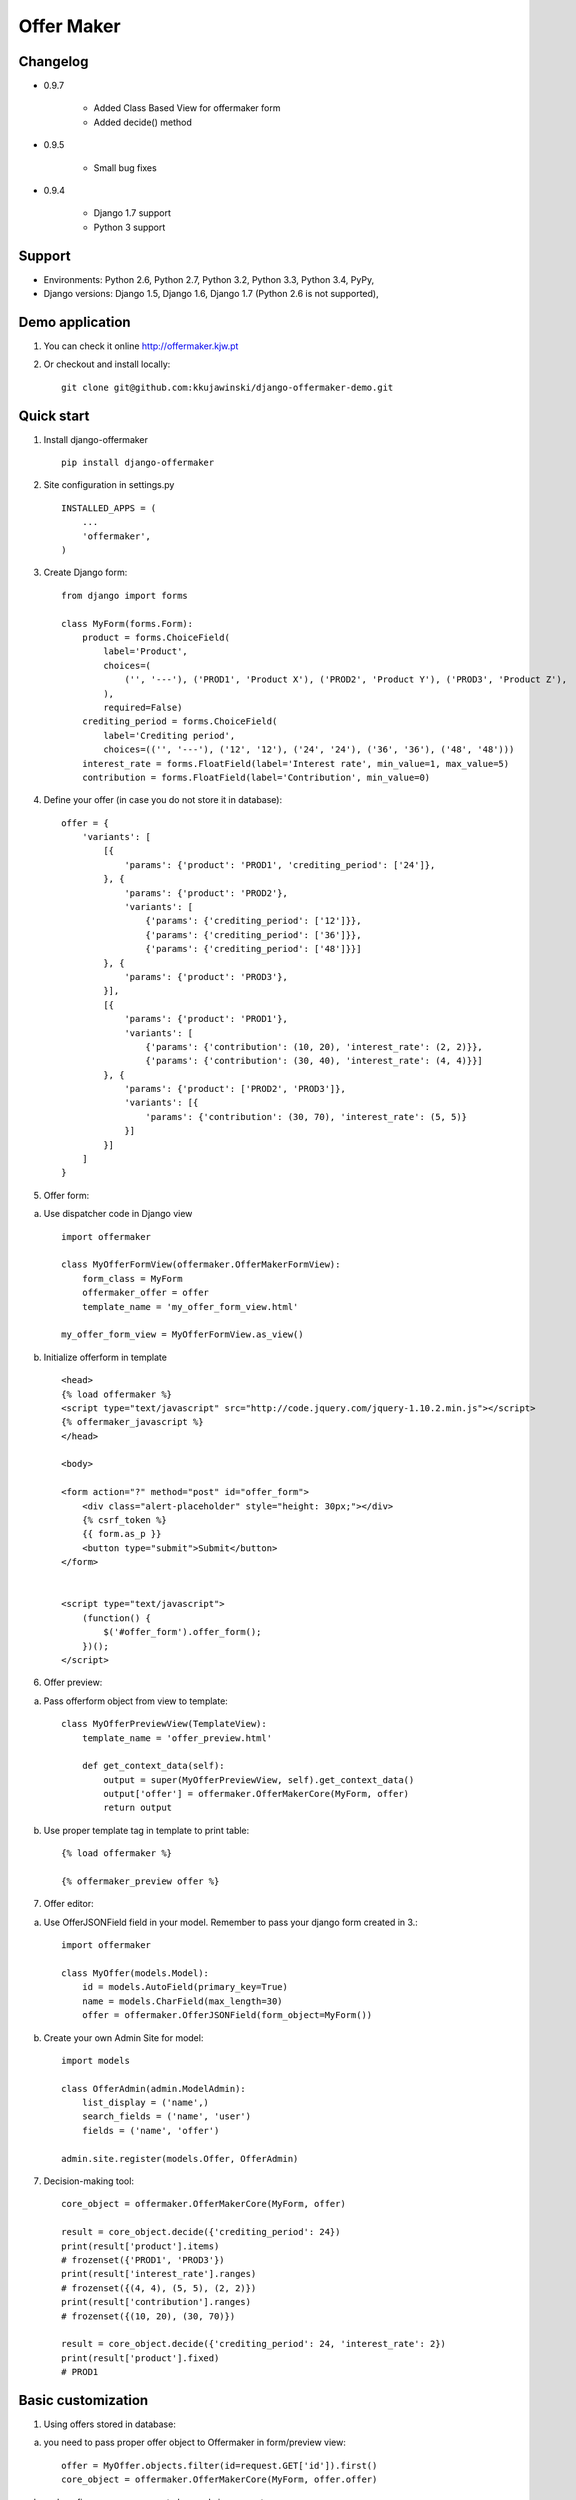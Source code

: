 ===========
Offer Maker
===========

Changelog
---------

* 0.9.7

    * Added Class Based View for offermaker form
    * Added decide() method

* 0.9.5

    * Small bug fixes

* 0.9.4

    * Django 1.7 support
    * Python 3 support



Support
-------

* Environments: Python 2.6, Python 2.7, Python 3.2, Python 3.3, Python 3.4, PyPy,
* Django versions: Django 1.5, Django 1.6, Django 1.7 (Python 2.6 is not supported),


Demo application
----------------

1. You can check it online http://offermaker.kjw.pt

2. Or checkout and install locally::

    git clone git@github.com:kkujawinski/django-offermaker-demo.git


Quick start
-----------
1. Install django-offermaker ::

    pip install django-offermaker

2. Site configuration in settings.py ::

      INSTALLED_APPS = (
          ...
          'offermaker',
      )

3. Create Django form::

    from django import forms

    class MyForm(forms.Form):
        product = forms.ChoiceField(
            label='Product',
            choices=(
                ('', '---'), ('PROD1', 'Product X'), ('PROD2', 'Product Y'), ('PROD3', 'Product Z'),
            ),
            required=False)
        crediting_period = forms.ChoiceField(
            label='Crediting period',
            choices=(('', '---'), ('12', '12'), ('24', '24'), ('36', '36'), ('48', '48')))
        interest_rate = forms.FloatField(label='Interest rate', min_value=1, max_value=5)
        contribution = forms.FloatField(label='Contribution', min_value=0)

4. Define your offer (in case you do not store it in database)::

    offer = {
        'variants': [
            [{
                'params': {'product': 'PROD1', 'crediting_period': ['24']},
            }, {
                'params': {'product': 'PROD2'},
                'variants': [
                    {'params': {'crediting_period': ['12']}},
                    {'params': {'crediting_period': ['36']}},
                    {'params': {'crediting_period': ['48']}}]
            }, {
                'params': {'product': 'PROD3'},
            }],
            [{
                'params': {'product': 'PROD1'},
                'variants': [
                    {'params': {'contribution': (10, 20), 'interest_rate': (2, 2)}},
                    {'params': {'contribution': (30, 40), 'interest_rate': (4, 4)}}]
            }, {
                'params': {'product': ['PROD2', 'PROD3']},
                'variants': [{
                    'params': {'contribution': (30, 70), 'interest_rate': (5, 5)}
                }]
            }]
        ]
    }

5. Offer form:

a) Use dispatcher code in Django view ::

    import offermaker

    class MyOfferFormView(offermaker.OfferMakerFormView):
        form_class = MyForm
        offermaker_offer = offer
        template_name = 'my_offer_form_view.html'

    my_offer_form_view = MyOfferFormView.as_view()


b) Initialize offerform in template ::

    <head>
    {% load offermaker %}
    <script type="text/javascript" src="http://code.jquery.com/jquery-1.10.2.min.js"></script>
    {% offermaker_javascript %}
    </head>

    <body>

    <form action="?" method="post" id="offer_form">
        <div class="alert-placeholder" style="height: 30px;"></div>
        {% csrf_token %}
        {{ form.as_p }}
        <button type="submit">Submit</button>
    </form>


    <script type="text/javascript">
        (function() {
            $('#offer_form').offer_form();
        })();
    </script>

6. Offer preview:

a) Pass offerform object from view to template::

    class MyOfferPreviewView(TemplateView):
        template_name = 'offer_preview.html'

        def get_context_data(self):
            output = super(MyOfferPreviewView, self).get_context_data()
            output['offer'] = offermaker.OfferMakerCore(MyForm, offer)
            return output


b) Use proper template tag in template to print table::

    {% load offermaker %}

    {% offermaker_preview offer %}


7. Offer editor:

a) Use OfferJSONField field in your model. Remember to pass your django form created in 3.::

    import offermaker

    class MyOffer(models.Model):
        id = models.AutoField(primary_key=True)
        name = models.CharField(max_length=30)
        offer = offermaker.OfferJSONField(form_object=MyForm())

b) Create your own Admin Site for model::

    import models

    class OfferAdmin(admin.ModelAdmin):
        list_display = ('name',)
        search_fields = ('name', 'user')
        fields = ('name', 'offer')

    admin.site.register(models.Offer, OfferAdmin)

7. Decision-making tool::

    core_object = offermaker.OfferMakerCore(MyForm, offer)

    result = core_object.decide({'crediting_period': 24})
    print(result['product'].items)
    # frozenset({'PROD1', 'PROD3'})
    print(result['interest_rate'].ranges)
    # frozenset({(4, 4), (5, 5), (2, 2)})
    print(result['contribution'].ranges)
    # frozenset({(10, 20), (30, 70)})

    result = core_object.decide({'crediting_period': 24, 'interest_rate': 2})
    print(result['product'].fixed)
    # PROD1



Basic customization
-------------------

1. Using offers stored in database:

a) you need to pass proper offer object to Offermaker in form/preview view::

    offer = MyOffer.objects.filter(id=request.GET['id']).first()
    core_object = offermaker.OfferMakerCore(MyForm, offer.offer)

b) and configure proper params to be used ajax requests::

    $('#offer_form').offer_form({
        ajax_extra_params: function(params) {
            return { id: {{ request.GET.id }} };
        },
    });


2. Substituting builtin formatters for infotip and error alerts::

    $('#offer_form').offer_form({
        error_alert_factory: function (msg) {
            var $error = $('<p class="error"><span>' + msg + '</span></p>');
            $('.alert-placeholder', $form).append($error);
            return $error;
        },
        tooltip_factory: function ($field, msg) {
            var $tooltip = $('<p class="infotip">' + msg + '</p>');
            $field.parent().append($tooltip);
            return $tooltip;
        }
    });

3. Use builtin formatters for Twitter Bootstap3::

    (function() {
        $('#offer_form').offer_form({
            bootstrap3: true,
        });
    })();

4. Customizing messages::

    (function() {
        $('#offer_form').offer_form({
            msgs: {
                'NO_VARIANTS': 'No matching variants',
                'INFO_ITEMS': 'Available values are: %s.',
                'INFO_FIXED': 'Only available value is %s.',
                'RANGE_left': 'to %2$s',
                'RANGE_right': 'from %1$s',
                'RANGE_both': 'from %1$s to %2$s',
                'AND': ' and '
            },
            iteration_str: function (items) {
                return items.slice(0, -2).concat(items.slice(-2).join(msgs.AND)).join(', ');
            }
        });
    })();

5. Creating preview table for certain fields::

    {% offermaker_preview offer fields='product, crediting_period' %}


6. Add html attributes to generated preview table::

    {% offermaker_preview offer class='table table-bordered' %}


Troubleshooting
---------------

1. I run Django 1.5 and I have jQuery older than 1.9.

You need to add new jQuery library dependency in you django admin site::

    class OfferAdmin(admin.ModelAdmin):
        ...
        class Media:
            js = ('//code.jquery.com/jquery-1.11.0.min.js',)

2. I run Django 1.5 and django-offermaker doesn't recognize field types properly. 

Django 1.5 admin site is not using HTML5 input types (ex. number), you can give hint 
to django-offermaker about field type with following code::

    def __init__(self, *args, **kwargs):
        super(MyForm, self).__init__(*args, **kwargs)
        self.fields['interest_rate'].widget.attrs['data-om-type'] = 'number'
        self.fields['interest_rate'].widget.attrs['data-om-min'] = 1
        self.fields['interest_rate'].widget.attrs['data-om-max'] = 5
        self.fields['contribution'].widget.attrs['data-om-type'] = 'number'
        self.fields['contribution'].widget.attrs['data-om-min'] = 0




